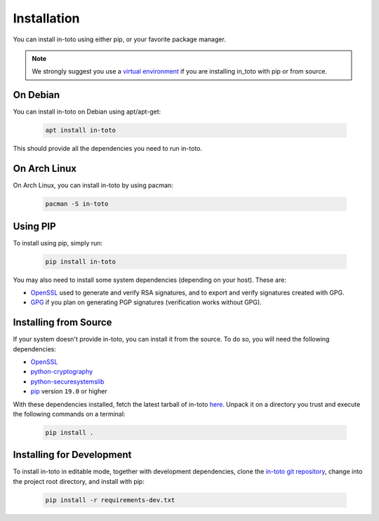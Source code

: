 Installation
============

You can install in-toto using either pip, or your favorite package manager.

.. note:: We strongly suggest you use a `virtual environment
    <https://virtualenv.pypa.io/en/stable/>`_ if you are installing in_toto
    with pip or from source.

On Debian
---------

You can install in-toto on Debian using apt/apt-get:

 .. code-block:: sh

    apt install in-toto

This should provide all the dependencies you need to run in-toto.


On Arch Linux
-------------

On Arch Linux, you can install in-toto by using pacman:

 .. code-block:: sh

    pacman -S in-toto


Using PIP
---------

To install using pip, simply run:

 .. code-block:: sh

    pip install in-toto

You may also need to install some system dependencies (depending on your host).
These are:

- `OpenSSL <https://openssl.org>`_ used to generate and verify RSA signatures,
  and to export and verify signatures created with GPG.
- `GPG <https://gnupg.org>`_ if you plan on generating PGP signatures
  (verification works without GPG).

Installing from Source
----------------------

If your system doesn't provide in-toto, you can install it from the source. To
do so, you will need the following dependencies:

- `OpenSSL <https://openssl.org>`_
- `python-cryptography <https://cryptography.readthedocs.io>`_
- `python-securesystemslib <https://github.com/secure-systems-lab/securesystemslib/>`_
- `pip <https://pypi.org/project/pip/>`_ version ``19.0`` or higher

With these dependencies installed, fetch the latest tarball of in-toto
`here <https://github.com/in-toto/in-toto/releases>`_. Unpack it on a directory
you trust and execute the following commands on a terminal:

 .. code-block:: sh

    pip install .

Installing for Development
--------------------------

To install in-toto in editable mode, together with development dependencies,
clone the `in-toto git repository <https://github.com/in-toto/in-toto>`_,
change into the project root directory, and install with pip:

 .. code-block:: sh

    pip install -r requirements-dev.txt
